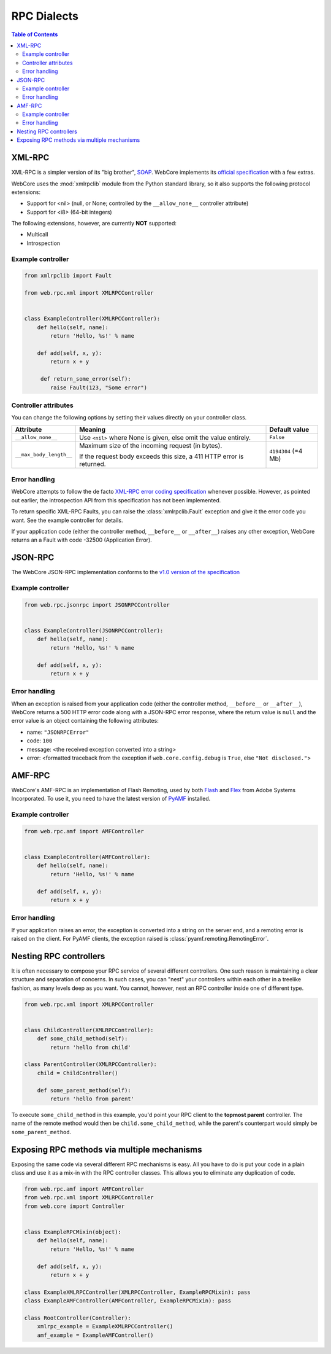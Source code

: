 .. _rpc-section:

************
RPC Dialects
************

.. contents:: Table of Contents


XML-RPC
=======

XML-RPC is a simpler version of its "big brother", `SOAP <http://www.w3.org/TR/soap/>`_.
WebCore implements its `official specification <http://xmlrpc.scripting.com/spec.html>`_ with a few extras.

WebCore uses the :mod:`xmlrpclib` module from the Python standard library, so it also supports the following protocol
extensions:

* Support for <nil> (null, or None; controlled by the ``__allow_none__`` controller attribute)
* Support for <i8> (64-bit integers)

The following extensions, however, are currently **NOT** supported:

* Multicall
* Introspection

Example controller
------------------

.. code-block:: python

   from xmlrpclib import Fault

   from web.rpc.xml import XMLRPCController


   class ExampleController(XMLRPCController):
       def hello(self, name):
           return 'Hello, %s!' % name
      
       def add(self, x, y):
           return x + y

        def return_some_error(self):
           raise Fault(123, "Some error")

Controller attributes
---------------------

You can change the following options by setting their values directly on your controller class.

======================= ================================================================ ===================
Attribute               Meaning                                                          Default value
======================= ================================================================ ===================
``__allow_none__``      Use ``<nil>`` where None is given, else omit the value entirely. ``False``
``__max_body_length__`` Maximum size of the incoming request (in bytes).                 ``4194304`` (=4 Mb)

                        If the request body exceeds this size, a 411 HTTP error is
                        returned.
======================= ================================================================ ===================

Error handling
--------------

WebCore attempts to follow the de facto
`XML-RPC error coding specification <http://xmlrpc-epi.sourceforge.net/specs/rfc.fault_codes.php>`_ whenever possible.
However, as pointed out earlier, the introspection API from this specification has not been implemented.

To return specific XML-RPC Faults, you can raise the :class:`xmlrpclib.Fault` exception and give it the error code you
want. See the example controller for details.

If your application code (either the controller method, ``__before__`` or ``__after__``) raises any other exception,
WebCore returns an a Fault with code -32500 (Application Error).


JSON-RPC
========

The WebCore JSON-RPC implementation conforms to the
`v1.0 version of the specification <http://json-rpc.org/wiki/specification>`_

Example controller
------------------

.. code-block:: python

   from web.rpc.jsonrpc import JSONRPCController


   class ExampleController(JSONRPCController):
       def hello(self, name):
           return 'Hello, %s!' % name
      
       def add(self, x, y):
           return x + y

Error handling
--------------

When an exception is raised from your application code (either the controller method, ``__before__`` or ``__after__``),
WebCore returns a 500 HTTP error code along with a JSON-RPC error response, where the return value is ``null`` and
the error value is an object containing the following attributes:

* name: ``"JSONRPCError"``
* code: ``100``
* message: <the received exception converted into a string>
* error: <formatted traceback from the exception if ``web.core.config.debug`` is ``True``, else ``"Not disclosed."``>


AMF-RPC
=======

WebCore's AMF-RPC is an implementation of Flash Remoting, used by both `Flash <https://www.adobe.com/flashplatform/>`_
and `Flex <https://www.adobe.com/products/flex.html>`_ from Adobe Systems Incorporated. To use it, you need to have
the latest version of `PyAMF <pypi.python.org/pypi/PyAMF>`_ installed.

Example controller
------------------

.. code-block:: python

   from web.rpc.amf import AMFController


   class ExampleController(AMFController):
       def hello(self, name):
           return 'Hello, %s!' % name
      
       def add(self, x, y):
           return x + y

Error handling
--------------

If your application raises an error, the exception is converted into a string on the server end, and a remoting error
is raised on the client. For PyAMF clients, the exception raised is :class:`pyamf.remoting.RemotingError`.


Nesting RPC controllers
=======================

It is often necessary to compose your RPC service of several different controllers. One such reason is maintaining a
clear structure and separation of concerns. In such cases, you can "nest" your controllers within each other in a
treelike fashion, as many levels deep as you want. You cannot, however, nest an RPC controller inside one of different
type.

.. code-block:: python

   from web.rpc.xml import XMLRPCController
   

   class ChildController(XMLRPCController):
       def some_child_method(self):
           return 'hello from child'

   class ParentController(XMLRPCController):
       child = ChildController()

       def some_parent_method(self):
           return 'hello from parent'

To execute ``some_child_method`` in this example, you'd point your RPC client to the **topmost parent** controller.
The name of the remote method would then be ``child.some_child_method``, while the parent's counterpart would simply be
``some_parent_method``.


Exposing RPC methods via multiple mechanisms
============================================

Exposing the same code via several different RPC mechanisms is easy. All you have to do is put your code in a plain
class and use it as a mix-in with the RPC controller classes. This allows you to eliminate any duplication of code.

.. code-block:: python

   from web.rpc.amf import AMFController
   from web.rpc.xml import XMLRPCController
   from web.core import Controller
   
   
   class ExampleRPCMixin(object):
       def hello(self, name):
           return 'Hello, %s!' % name
      
       def add(self, x, y):
           return x + y

   class ExampleXMLRPCController(XMLRPCController, ExampleRPCMixin): pass
   class ExampleAMFController(AMFController, ExampleRPCMixin): pass
   
   class RootController(Controller):
       xmlrpc_example = ExampleXMLRPCController()
       amf_example = ExampleAMFController()

